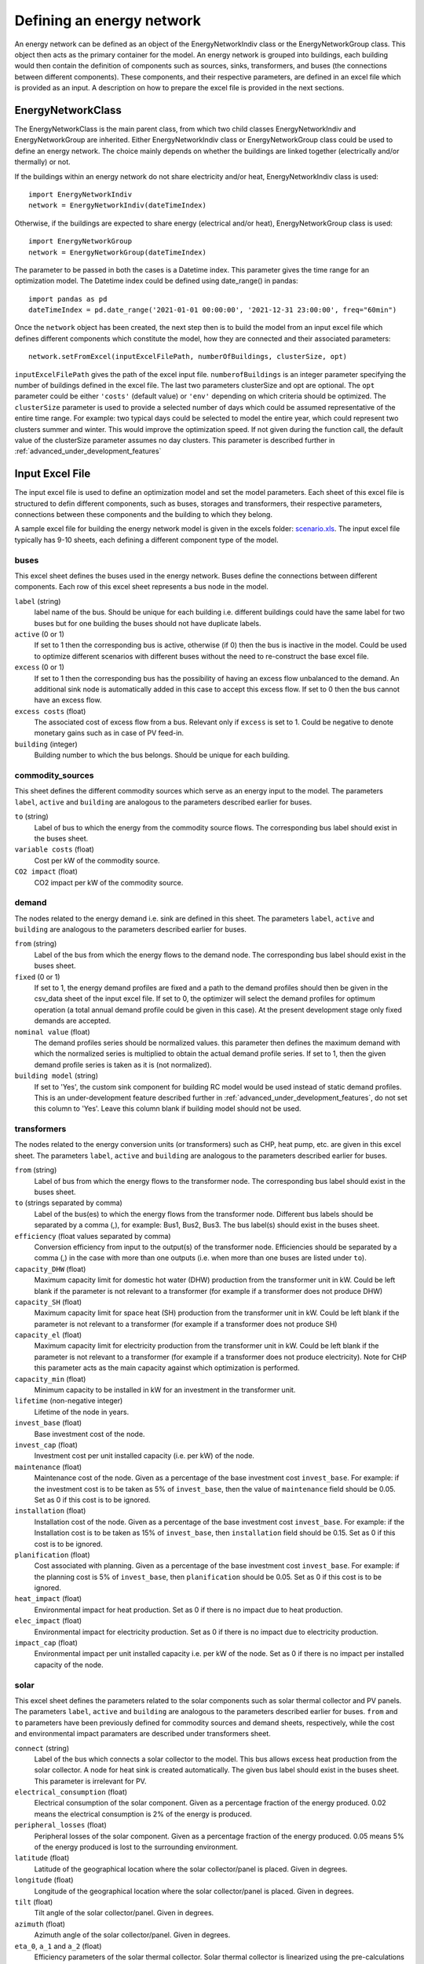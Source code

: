 .. _defining_an_energy_network:

Defining an energy network
==========================

An energy network can be defined as an object of the EnergyNetworkIndiv class or the EnergyNetworkGroup class. This
object then acts as the primary container for the model. An energy network is grouped into buildings, each building would
then contain the definition of components such as sources, sinks, transformers, and buses (the connections between
different components). These components, and their respective parameters, are defined in an excel file which is provided
as an input. A description on how to prepare the excel file is provided in the next sections.

EnergyNetworkClass
------------------
The EnergyNetworkClass is the main parent class, from which two child classes EnergyNetworkIndiv and EnergyNetworkGroup
are inherited. Either EnergyNetworkIndiv class or EnergyNetworkGroup class could be used to define an energy network.
The choice mainly depends on whether the buildings are linked together (electrically and/or thermally) or not.

If the buildings within an energy network do not share electricity and/or heat, EnergyNetworkIndiv class is used::

    import EnergyNetworkIndiv
    network = EnergyNetworkIndiv(dateTimeIndex)

Otherwise, if the buildings are expected to share energy (electrical and/or heat), EnergyNetworkGroup class is used::

    import EnergyNetworkGroup
    network = EnergyNetworkGroup(dateTimeIndex)

The parameter to be passed in both the cases is a Datetime index. This parameter gives the time range for an
optimization model. The Datetime index could be defined using date_range() in pandas::

    import pandas as pd
    dateTimeIndex = pd.date_range('2021-01-01 00:00:00', '2021-12-31 23:00:00', freq="60min")


Once the ``network`` object has been created, the next step then is to build the model from an input excel file which
defines different components which constitute the model, how they are connected and their associated parameters::

    network.setFromExcel(inputExcelFilePath, numberOfBuildings, clusterSize, opt)

``inputExcelFilePath`` gives the path of the excel input file. ``numberofBuildings`` is an integer parameter specifying the
number of buildings defined in the excel file. The last two parameters clusterSize and opt are optional. The ``opt``
parameter could be either ``'costs'`` (default value) or ``'env'`` depending on which criteria should be optimized. The
``clusterSize`` parameter is used to provide a selected number of days which could be assumed representative of the entire
time range. For example: two typical days could be selected to model the entire year, which could represent two clusters
summer and winter. This would improve the optimization speed. If not given during the function call, the default value
of the clusterSize parameter assumes no day clusters. This parameter is described further in
:ref:`advanced_under_development_features`

Input Excel File
----------------
The input excel file is used to define an optimization model and set the model parameters. Each sheet of this excel file
is structured to defin different components, such as buses, storages and transformers, their respective parameters,
connections between these components and the building to which they belong.

.. image:: ./resources/input_excel_info.PNG
      :width: 800
      :alt: input_excel_info

A sample excel file for building the energy network model is given in the excels folder: `scenario.xls <https://github.com/SPF-OST/optihood/blob/main/data/excels/scenario.xls>`_.
The input excel file typically has 9-10 sheets, each defining a different component type of the model.

buses
^^^^^
This excel sheet defines the buses used in the energy network. Buses define the connections between different
components. Each row of this excel sheet represents a bus node in the model.

.. image:: ./resources/input_excel_buses.png
      :width: 400
      :alt: input_excel_buses

``label`` (string)
    label name of the bus. Should be unique for each building i.e. different buildings could have the same label for two
    buses but for one building the buses should not have duplicate labels.

``active`` (0 or 1)
    If set to 1 then the corresponding bus is active, otherwise (if 0) then the bus is inactive in the model. Could be
    used to optimize different scenarios with different buses without the need to re-construct the base excel file.

``excess`` (0 or 1)
    If set to 1 then the corresponding bus has the possibility of having an excess flow unbalanced to the demand. An
    additional sink node is automatically added in this case to accept this excess flow. If set to 0 then the bus cannot
    have an excess flow.

``excess costs`` (float)
    The associated cost of excess flow from a bus. Relevant only if ``excess`` is set to 1. Could be negative to denote
    monetary gains such as in case of PV feed-in.

``building`` (integer)
    Building number to which the bus belongs. Should be unique for each building.

commodity_sources
^^^^^^^^^^^^^^^^^
This sheet defines the different commodity sources which serve as an energy input to the model. The parameters ``label``,
``active`` and ``building`` are analogous to the parameters described earlier for buses.

.. image:: ./resources/input_excel_sources.PNG
      :width: 600
      :alt: input_excel_sources

``to`` (string)
    Label of bus to which the energy from the commodity source flows. The corresponding bus label should exist in
    the buses sheet.

``variable costs`` (float)
    Cost per kW of the commodity source.

``CO2 impact`` (float)
    CO2 impact per kW of the commodity source.

demand
^^^^^^

The nodes related to the energy demand i.e. sink are defined in this sheet. The parameters ``label``, ``active`` and
``building`` are analogous to the parameters described earlier for buses.

.. image:: ./resources/input_excel_demand.png
      :width: 800
      :alt: input_excel_demand

``from`` (string)
    Label of the bus from which the energy flows to the demand node. The corresponding bus label should exist in
    the buses sheet.

``fixed`` (0 or 1)
    If set to 1, the energy demand profiles are fixed and a path to the demand profiles should then be given in the
    csv_data sheet of the input excel file. If set to 0, the optimizer will select the demand profiles for optimum
    operation (a total annual demand profile could be given in this case). At the present development stage only fixed
    demands are accepted.

``nominal value`` (float)
    The demand profiles series should be normalized values. this parameter then defines the maximum demand with which
    the normalized series is multiplied to obtain the actual demand profile series. If set to 1, then the given demand
    profile series is taken as it is (not normalized).

``building model`` (string)
    If set to 'Yes', the custom sink component for building RC model would be used instead of static demand profiles. This
    is an under-development feature described further in :ref:`advanced_under_development_features`, do not set this column
    to 'Yes'. Leave this column blank if building model should not be used.

transformers
^^^^^^^^^^^^

The nodes related to the energy conversion units (or transformers) such as CHP, heat pump, etc. are given in this excel
sheet. The parameters ``label``, ``active`` and ``building`` are analogous to the parameters described earlier for buses.

.. image:: ./resources/input_excel_transformer.PNG
      :width: 800
      :alt: input_excel_transformer

``from`` (string)
    Label of bus from which the energy flows to the transformer node. The corresponding bus label should exist in
    the buses sheet.

``to`` (strings separated by comma)
    Label of the bus(es) to which the energy flows from the transformer node. Different bus labels should be separated
    by a comma (,), for example: Bus1, Bus2, Bus3. The bus label(s) should exist in the buses sheet.

``efficiency`` (float values separated by comma)
    Conversion efficiency from input to the output(s) of the transformer node. Efficiencies should be separated by
    a comma (,) in the case with more than one outputs (i.e. when more than one buses are listed under ``to``).

``capacity_DHW`` (float)
    Maximum capacity limit for domestic hot water (DHW) production from the transformer unit in kW. Could be left blank
    if the parameter is not relevant to a transformer (for example if a transformer does not produce DHW)

``capacity_SH`` (float)
    Maximum capacity limit for space heat (SH) production from the transformer unit in kW. Could be left blank if the
    parameter is not relevant to a transformer (for example if a transformer does not produce SH)

``capacity_el`` (float)
    Maximum capacity limit for electricity production from the transformer unit in kW. Could be left blank if the
    parameter is not relevant to a transformer (for example if a transformer does not produce electricity). Note for CHP
    this parameter acts as the main capacity against which optimization is performed.

``capacity_min`` (float)
    Minimum capacity to be installed in kW for an investment in the transformer unit.

``lifetime`` (non-negative integer)
    Lifetime of the node in years.

``invest_base`` (float)
    Base investment cost of the node.

``invest_cap`` (float)
    Investment cost per unit installed capacity (i.e. per kW) of the node.

``maintenance`` (float)
    Maintenance cost of the node. Given as a percentage of the base investment cost ``invest_base``. For example:
    if the investment cost is to be taken as 5% of ``invest_base``, then the value of ``maintenance`` field should be 0.05.
    Set as 0 if this cost is to be ignored.

``installation`` (float)
    Installation cost of the node. Given as a percentage of the base investment cost ``invest_base``. For example:
    if the Installation cost is to be taken as 15% of ``invest_base``, then ``installation`` field should be 0.15. Set
    as 0 if this cost is to be ignored.

``planification`` (float)
    Cost associated with planning. Given as a percentage of the base investment cost ``invest_base``. For example:
    if the planning cost is 5% of ``invest_base``, then ``planification`` should be 0.05. Set as 0 if this cost is to be
    ignored.

``heat_impact`` (float)
    Environmental impact for heat production. Set as 0 if there is no impact due to heat production.

``elec_impact`` (float)
    Environmental impact for electricity production. Set as 0 if there is no impact due to electricity production.

``impact_cap`` (float)
    Environmental impact per unit installed capacity i.e. per kW of the node. Set as 0 if there is no impact per
    installed capacity of the node.

solar
^^^^^

This excel sheet defines the parameters related to the solar components such as solar thermal collector and PV panels.
The parameters ``label``, ``active`` and ``building`` are analogous to the parameters described earlier for buses.
``from`` and ``to`` parameters have been previously defined for commodity sources and demand sheets, respectively, while
the cost and environmental impact paramaters are described under transformers sheet.

.. image:: ./resources/input_excel_solar.PNG
      :width: 800
      :alt: input_excel_solar

``connect`` (string)
    Label of the bus which connects a solar collector to the model. This bus allows excess heat production from the solar
    collector. A node for heat sink is created automatically. The given bus label should exist in the buses sheet. This
    parameter is irrelevant for PV.

``electrical_consumption`` (float)
    Electrical consumption of the solar component. Given as a percentage fraction of the energy produced. 0.02 means
    the electrical consumption is 2% of the energy is produced.

``peripheral_losses`` (float)
    Peripheral losses of the solar component. Given as a percentage fraction of the energy produced. 0.05 means 5% of
    the energy produced is lost to the surrounding environment.

``latitude`` (float)
    Latitude of the geographical location where the solar collector/panel is placed. Given in degrees.

``longitude`` (float)
    Longitude of the geographical location where the solar collector/panel is placed. Given in degrees.

``tilt`` (float)
    Tilt angle of the solar collector/panel. Given in degrees.

``azimuth`` (float)
    Azimuth angle of the solar collector/panel. Given in degrees.

``eta_0``, ``a_1`` and ``a_2`` (float)
    Efficiency parameters of the solar thermal collector. Solar thermal collector is linearized using the pre-calculations
    given in `oemof-thermal <https://oemof-thermal.readthedocs.io/en/latest/solar_thermal_collector.html>`_.

``temp_collector_inlet`` (float)
    Inlet fluid temperature of the solar thermal collector. Given in degree C.

``delta_temp_n`` (float)
    Temperature difference between the inlet fluid and the mean fluid temperature in case of solar collector. For PV,
    this parameter denotes the temperature difference between the solar cells and the ambient.

``capacity_max`` (float)
    Maximum capacity limit in kW.

``capacity_min`` (float)
    Minimum possible capacity in kW for the installation of solar collector/panel.

storages
^^^^^^^^

This excel sheet defines the parameters related to the energy storage units such as battery and hot water tank. ``label``,
``active`` and ``building`` have been defined previously for buses excel sheet. A description of ``from`` and ``to`` has
been given in commodity sources and demand sheets, respectively. The cost and environmental impact parameters are
described in the transformers sheet section. ``capacity_min`` and ``capacity_max`` are described in the solar excel sheet
section.

.. image:: ./resources/input_excel_storages.PNG
      :width: 800
      :alt: input_excel_storages

``efficiency inflow`` (float)
    Charging efficiency of battery. This parameter is not relevant for thermal storages.

``efficiency outflow`` (float)
    Discharging efficiency of battery. This parameter is not relevant for thermal storages.

``initial capacity`` (float)
    initial capacity of the storage. This parameter is expressed as a fraction of the total storage capacity. 0 means storage is initially
    assumed to be empty, 1 denotes that the storage is 100% full initially, while 0.5 means the storage is at 50% capacity initially.

``capacity loss`` (float)
    Losses from battery storage. This parameter is not relevant for thermal storages.

stratified_storage
^^^^^^^^^^^^^^^^^^

This excel sheet defines the parameters relevant to stratified thermal storage. The pre-calculations given in `oemof-thermal <https://oemof-thermal.readthedocs.io/en/latest/stratified_thermal_storage.html>`_
have been used to linearize the thermal hot water storage. The parameter names used here are similar to the parameters
defined in oemof-thermal.

links
^^^^^

This excel sheet defines the parameters for electricity and space heating links. The buildings could share electricity
production and/or space heat production. Links allow this sharing to be possible. ``label`` and ``active`` have been
defined already for buses excel sheet. ``invest_base`` and ``invest_cap`` parameters (defined in the transformers sheet
section) are only relevant for space heating links in the present stage of development.

.. image:: ./resources/input_excel_links.PNG
      :width: 600
      :alt: input_excel_links

``buildingA`` (integer)
    Building number of the first building of the link. This should match with the values typically given in the
    ``building`` parameter in the other excel sheets.

``buildingB`` (integer)
    Building number of the second building of the link. This should match with the values typically given in the
    ``building`` parameter in the other excel sheets.

``efficiency from A to B`` (integer)
    Efficiency of energy transfer over the link from ``buildingA`` to ``buildingB``.

``efficiency from B to A`` (integer)
    Efficiency of energy transfer over the link from ``buildingB`` to ``buildingA``.

profiles
^^^^^^^^

The paths to CSV files containing demand profiles, weather data and electricity impact data are to be given in this
excel sheet. ``INFO`` gives further information about each row.

.. image:: ./resources/input_excel_profiles.PNG
      :width: 500
      :alt: input_excel_profiles

grid_connection
^^^^^^^^^^^^^^^

This excel sheet should not be modified by the users. It defines the separation of the flows from electricity grid and
the produced electricity flows to make sure that the grid electricity is not stored in batteries.

Input Config File
----------------
The config file was introduced to make the scenario definition more intuitive and less prone to errors. The config file, therefore, can be used
as an alternative way of formulating an optimization problem.

In a config file, one could provide the same information as in the input Excel file but for a case where all
the buildings have an identical setup (technologies, limits on capacities, costs, etc.).

.. image:: ./resources/config_file_example.png
      :width: 500
      :alt: config_file_example

Each building would have the same available energy sources and technologies. Paths to the weather file, electricity impact and demand profiles are also
specified within this config file. Moreover, the connections between energy sources, conversion and storage technologies and demands are fixed to default system connections when a config file is used. All the different parameters have already been described for the excel files.

Note that the specific connections would realize only when the corresponding technologies/sources/sinks are
selected. As an example, the connection between natural gas resource and CHP would be realized only if the
optimizer chooses CHP as an optimum solution in the optimization results.

A new method called ``createScenarioFile()`` was implemented within the EnergyNetworkIndiv
and EnergyNetworkGroup classes. This function reads a config file and derives the equivalent Excel file based
on the default system component connections. The equivalent Excel file includes the same energy sources,conversion and storage technologies (including same costs, minimum/maximum capacities, etc.) for each
building. It is worthwhile to note that the ``createScenarioFile()`` could still be used to prepare a first
version of the Excel file if system components for all the buildings are not identical. The prepared Excel file
could then be adapted later on instead of creating it from scratch.
